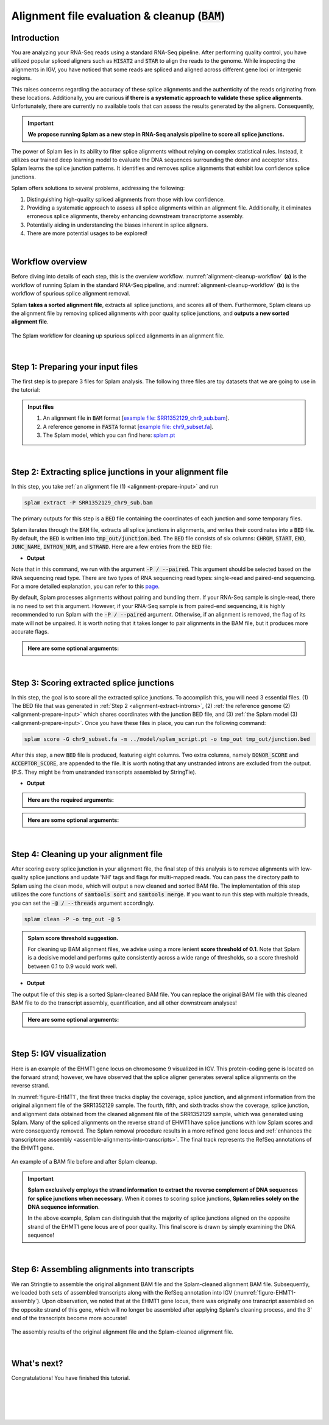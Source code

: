 .. _alignment-detailed-section:

Alignment file evaluation & cleanup (:code:`BAM`)
=================================================


.. _alignment-introduction:

Introduction
+++++++++++++++++++++++++++++++++++


You are analyzing your RNA-Seq reads using a standard RNA-Seq pipeline. After performing quality control, you have utilized popular spliced aligners such as :code:`HISAT2` and :code:`STAR` to align the reads to the genome. While inspecting the alignments in IGV, you have noticed that some reads are spliced and aligned across different gene loci or intergenic regions. 

.. Here is an example of the EHMT1 gene locus on chromosome 9 visulaized in IGV. This protein-coding gene is located on the forward strand; however, we have observed that the splice aligner generates several splice alignments on the reverse strand. 


This raises concerns regarding the accuracy of these splice alignments and the authenticity of the reads originating from these locations. Additionally, you are curious **if there is a systematic approach to validate these splice alignments**. Unfortunately, there are currently no available tools that can assess the results generated by the aligners. Consequently,


.. important::

    **We propose running Splam as a new step in RNA-Seq analysis pipeline to score all splice junctions.**



The power of Splam lies in its ability to filter splice alignments without relying on complex statistical rules. Instead, it utilizes our trained deep learning model to evaluate the DNA sequences surrounding the donor and acceptor sites. Splam learns the splice junction patterns. It identifies and removes splice alignments that exhibit low confidence splice junctions.

Splam offers solutions to several problems, addressing the following:

1. Distinguishing high-quality spliced alignments from those with low confidence.
2. Providing a systematic approach to assess all splice alignments within an alignment file. Additionally, it eliminates erroneous splice alignments, thereby enhancing downstream transcriptome assembly.
3. Potentially aiding in understanding the biases inherent in splice aligners.
4. There are more potential usages to be explored!

|

Workflow overview
+++++++++++++++++++++++++++++++++++

Before diving into details of each step, this is the overview workflow. :numref:`alignment-cleanup-workflow` **(a)** is the workflow of running Splam in the standard RNA-Seq pipeline, and :numref:`alignment-cleanup-workflow` **(b)** is the workflow of spurious splice alignment removal.

Splam **takes a sorted alignment file**, extracts all splice junctions, and scores all of them. Furthermore, Splam cleans up the alignment file by removing spliced alignments with poor quality splice junctions, and **outputs a new sorted alignment file**. 


.. _alignment-cleanup-workflow:

.. figure::  ../_images/alignment_cleanup_workflow.png
    :align:   center
    :scale:   25 %

    The Splam workflow for cleaning up spurious spliced alignments in an alignment file.

|

.. _alignment-prepare-input:

Step 1: Preparing your input files
+++++++++++++++++++++++++++++++++++

The first step is to prepare 3 files for Splam analysis. The following three files are toy datasets that we are going to use in the tutorial:


.. admonition:: Input files
    :class: note

    1. An alignment file in :code:`BAM` format [`example file: SRR1352129_chr9_sub.bam <https://github.com/Kuanhao-Chao/splam/blob/main/test/SRR1352129_chr9_sub.bam>`_].  
    2. A reference genome in :code:`FASTA` format [`example file: chr9_subset.fa <https://github.com/Kuanhao-Chao/splam/blob/main/test/chr9_subset.fa>`_].
    3. The Splam model, which you can find here: `splam.pt <https://github.com/Kuanhao-Chao/splam/blob/main/model/splam_script.pt>`_

|

.. _alignment-extract-introns:

Step 2: Extracting splice junctions in your alignment file
+++++++++++++++++++++++++++++++++++++++++++++++++++++++++++++++

In this step, you take :ref:`an alignment file (1) <alignment-prepare-input>` and run

.. code-block:: bash

    splam extract -P SRR1352129_chr9_sub.bam

The primary outputs for this step is a :code:`BED` file containing the coordinates of each junction and some temporary files. 


Splam iterates through the :code:`BAM` file, extracts all splice junctions in alignments, and writes their coordinates into a :code:`BED` file. By default, the :code:`BED` is written into :code:`tmp_out/junction.bed`. The :code:`BED` file consists of six columns: :code:`CHROM`, :code:`START`, :code:`END`, :code:`JUNC_NAME`, :code:`INTRON_NUM`, and :code:`STRAND`. Here are a few entries from the :code:`BED` file:

* **Output**

.. code-block:: text
    :linenos:

    chr9    4849549 4860125 JUNC00000007    3       +
    chr9    5923308 5924658 JUNC00000008    6       -
    chr9    5924844 5929044 JUNC00000009    8       -



Note that in this command, we run with the argument :code:`-P / --paired`. This argument should be selected based on the RNA sequencing read type. There are two types of RNA sequencing read types: single-read and paired-end sequencing. For a more detailed explanation, you can refer to this `page <https://www.illumina.com/science/technology/next-generation-sequencing/plan-experiments/paired-end-vs-single-read.html>`_.

By default, Splam processes alignments without pairing and bundling them. If your RNA-Seq sample is single-read, there is no need to set this argument. However, if your RNA-Seq sample is from paired-end sequencing, it is highly recommended to run Splam with the :code:`-P / --paired` argument. Otherwise, if an alignment is removed, the flag of its mate will not be unpaired. It is worth noting that it takes longer to pair alignments in the BAM file, but it produces more accurate flags. 


.. admonition::  Here are some **optional arguments**:
    :class: note

    .. dropdown:: :code:`-P / --paired`
        :animate: fade-in-slide-down
        :title: bg-light font-weight-bolder
        :body: bg-light text-left

        This argument bundles and pairs alignment reads. If your sample is paired-end RNA-Seq, you should run Splam with this argument to ensure more accurate flag updates.

    .. dropdown:: :code:`-n / --write-junctions-only`
        :animate: fade-in-slide-down
        :title: bg-light font-weight-bolder
        :body: bg-light text-left
        
        If you only want to extract splice junctions from the BAM file without running the subsequent cleaning step, you can use the :code:`-n / --write-junctions-only` argument to skip writing out temporary files. This argument makes splice junction extraction faster!

    .. dropdown:: :code:`-M / --max-splice DIST`
        :animate: fade-in-slide-down
        :title: bg-light font-weight-bolder
        :body: bg-light text-left

        The maximum length for splice junctions is 100,000nt by default. This means that any splice junctions in spliced alignments longer than the maximum splice junction length will be removed.


    .. dropdown:: :code:`-g / --bundle-gap GAP`
        :animate: fade-in-slide-down
        :title: bg-light font-weight-bolder
        :body: bg-light text-left

        If you are running with a single-end RNA-Seq sample, then you do not need to worry about the :code:`-g / --bundle-gap GAP` argument. However, if you are working with a paired-end RNA-Seq sample and using the :code:`-P / --paired` argument, then this parameter becomes significant. The algorithm for extracting splice junctions in paired-end RNA-Seq data begins by bundling alignments. As alignments overlap, the bundle extends accordingly. Regions with no alignment coverage are referred to as "gaps." This argument allows you to define the minimum gap size allowed within a bundle. In other words, if a gap's length exceeds the specified minimum, the regions on the left and right-hand side of the gap are treated as two separate bundles. The default value for this argument is set to 1000nt, but you can adjust it based on your specific analysis needs.


    .. dropdown:: :code:`-o / --outdir DIR`
        :animate: fade-in-slide-down
        :title: bg-light font-weight-bolder
        :body: bg-light text-left

        The directory where the output file is written to. The default output directory is :code:`tmp_out`. You can set your own output directory using this argument.

    .. dropdown:: :code:`-f / --file-format FILE_FORMAT`
        :animate: fade-in-slide-down
        :title: bg-light font-weight-bolder
        :body: bg-light text-left

        Splam automatically detects whether your input file is a BAM or GFF file based on its extension. In this section, we are using Splam to clean up a given alignment file, so please ensure that your input file has a :code:`.bam` or :code:`.BAM` extension.

|

.. _alignment-score-extracted-introns:

Step 3: Scoring extracted splice junctions
++++++++++++++++++++++++++++++++++++++++++++++++++++++++

In this step, the goal is to score all the extracted splice junctions. To accomplish this, you will need 3 essential files. (1) The BED file that was generated in :ref:`Step 2 <alignment-extract-introns>`, (2) :ref:`the reference genome (2) <alignment-prepare-input>` which shares coordinates with the junction BED file, and (3) :ref:`the Splam model (3) <alignment-prepare-input>`. Once you have these files in place, you can run the following command:

.. code-block:: bash

    splam score -G chr9_subset.fa -m ../model/splam_script.pt -o tmp_out tmp_out/junction.bed


After this step, a new :code:`BED` file is produced, featuring eight columns. Two extra columns, namely :code:`DONOR_SCORE` and :code:`ACCEPTOR_SCORE`, are appended to the file. It is worth noting that any unstranded introns are excluded from the output. (P.S. They might be from unstranded transcripts assembled by StringTie).

* **Output**

.. code-block:: text
    :linenos:

    chr9    4849549 4860125 JUNC00000007    3       +       0.7723698       0.5370769
    chr9    5923308 5924658 JUNC00000008    6       -       0.9999831       0.9999958
    chr9    5924844 5929044 JUNC00000009    8       -       0.9999883       0.9999949


.. admonition::  Here are the **required arguments**:
    :class: important

    .. dropdown:: :code:`-G / --reference-genome REF.fasta`
        :animate: fade-in-slide-down
        :title: bg-light font-weight-bolder
        :body: bg-light text-left

        The path to the reference genome in FASTA format. Please ensure that this file shares the same coordinates as your input alignment file, which is where you align your RNA-Seq reads. Splam will handle the indexing process for you if the reference genome has not been indexed yet.

    .. dropdown:: :code:`-m / --model MODEL.pt`
        :animate: fade-in-slide-down
        :title: bg-light font-weight-bolder
        :body: bg-light text-left

        This argument is the path to the trained Splam model. If you haven't downloaded the Splam model yet, here is the :ref:`link <alignment-prepare-input>`.


.. admonition::  Here are some **optional arguments**:
    :class: note

    .. dropdown:: :code:`-d / --device pytorch_DEV`
        :animate: fade-in-slide-down
        :title: bg-light font-weight-bolder
        :body: bg-light text-left

        By default, Splam automatically detects your environment and runs in :code:`cuda` mode if CUDA is available. However, if your computer is running macOS, Splam will check if :code:`mps` mode is available. If neither :code:`cuda` nor :code:`mps` are available, Splam will run in :code:`cpu` mode. You can explicitly specify the mode using the :code:`-d / --device` argument.


    .. dropdown:: :code:`-b / --batch-size BATCH`
        :animate: fade-in-slide-down
        :title: bg-light font-weight-bolder
        :body: bg-light text-left

        Additionally, you can adjust the batch size using the :code:`-b / --batch-size` argument. This argument defines the number of samples that will be propagated through the Splam network. By default, the batch size is set to 10. We recommend setting a small batch size (for instance 2) when running Splam in :code:`cpu` mode.

    .. dropdown:: :code:`-o / --outdir DIR`
        :animate: fade-in-slide-down
        :title: bg-light font-weight-bolder
        :body: bg-light text-left

        The directory where the output file is written to. The default output directory is :code:`tmp_out`. This argument is same as the one in :ref:`Step 2 <alignment-extract-introns>`. Note that if you set your own output directory, you have to set the same output directory for this step as well. Otherwise, Splam will not be able to find some essential temporary files. We recommend users not to set this argument and use the default value.


|

.. _alignment-cleanup-bam:

Step 4: Cleaning up your alignment file
++++++++++++++++++++++++++++++++++++++++++++++++++++++++

After scoring every splice junction in your alignment file, the final step of this analysis is to remove alignments with low-quality splice junctions and update 'NH' tags and flags for multi-mapped reads. You can pass the directory path to Splam using the clean mode, which will output a new cleaned and sorted BAM file. The implementation of this step utilizes the core functions of :code:`samtools sort` and :code:`samtools merge`. If you want to run this step with multiple threads, you can set the :code:`-@ / --threads` argument accordingly.


.. code-block:: bash

    splam clean -P -o tmp_out -@ 5


.. admonition:: Splam score threshold suggestion.
    :class: important

    For cleaning up BAM alignment files, we advise using a more lenient **score threshold of 0.1**. Note that Splam is a decisive model and performs quite consistently across a wide range of thresholds, so a score threshold between 0.1 to 0.9 would work well.
   

* **Output**

The output file of this step is a sorted Splam-cleaned BAM file. You can replace the original BAM file with this cleaned BAM file to do the transcript assembly, quantification, and all other downstream analyses! 

.. admonition::  Here are some **optional arguments**:
    :class: note

    .. dropdown:: :code:`-P / --paired`
        :animate: fade-in-slide-down
        :title: bg-light font-weight-bolder
        :body: bg-light text-left
        
        This argument bundles and pairs alignment reads. If your sample is paired-end RNA-Seq, you should run Splam with this argument to ensure more accurate flag updates. Note that you should be consistent in setting this argument as described in :ref:`Step 2 <alignment-extract-introns>`.

    .. dropdown:: :code:`-t / --threshold threshold`
        :animate: fade-in-slide-down
        :title: bg-light font-weight-bolder
        :body: bg-light text-left

        This is the threshold for Splam to determine whether a given splice junction is spurious or not. If the score of either the donor or acceptor site falls below this value, then any spliced alignments containing this junction will be removed. The default threshold is set to 0.1.

    .. dropdown:: :code:`-@ / --threads threads`
        :animate: fade-in-slide-down
        :title: bg-light font-weight-bolder
        :body: bg-light text-left

        Splam utilizes the sorting, compression, and merging scripts from `samtools <https://github.com/samtools/samtools>`_. You can enable multi-threading for the final stage of BAM file sorting and merging by setting this argument. By default, the operation is performed in single-thread.

    .. dropdown:: :code:`-o / --outdir DIR`
        :animate: fade-in-slide-down
        :title: bg-light font-weight-bolder
        :body: bg-light text-left

        The directory where the output file is written to. The default output directory is :code:`tmp_out`. This argument is same as the one in :ref:`Step 2 <alignment-extract-introns>` and :ref:`Step 3 <alignment-score-extracted-introns>`. Note that if you set your own output directory, you have to set the same output directory for this step as well, or otherwise, Splam will not be able to find some essential temporary files. We recommend users not to set this argument and use the default value.


|

.. _alignment-igv-visualization:

Step 5: IGV visualization
+++++++++++++++++++++++++++++++++++

Here is an example of the EHMT1 gene locus on chromosome 9 visualized in IGV. This protein-coding gene is located on the forward strand; however, we have observed that the splice aligner generates several splice alignments on the reverse strand. 


In :numref:`figure-EHMT1`, the first three tracks display the coverage, splice junction, and alignment information from the original alignment file of the SRR1352129 sample. The fourth, fifth, and sixth tracks show the coverage, splice junction, and alignment data obtained from the cleaned alignment file of the SRR1352129 sample, which was generated using Splam. Many of the spliced alignments on the reverse strand of EHMT1 have splice junctions with low Splam scores and were consequently removed. The Splam removal procedure results in a more refined gene locus and :ref:`enhances the transcriptome assembly <assemble-alignments-into-transcripts>`. The final track represents the RefSeq annotations of the EHMT1 gene.

.. _figure-EHMT1:
.. figure::  ../_images/figure_S_EHMT1_original.png
    :align:   center
    :scale:   50 %
.. figure::  ../_images/figure_S_EHMT1_cleaned.png
    :align:   center
    :scale:   50 %
.. figure::  ../_images/figure_S_EHMT1_annotations.png
    :align:   center
    :scale:   50 %

    An example of a BAM file before and after Splam cleanup.

.. important::

    **Splam exclusively employs the strand information to extract the reverse complement of DNA sequences for splice junctions when necessary.** When it comes to scoring splice junctions, **Splam relies solely on the DNA sequence information**. 
    
    In the above example, Splam can distinguish that the majority of splice junctions aligned on the opposite strand of the EHMT1 gene locus are of poor quality. This final score is drawn by simply examining the DNA sequence!
    

|

.. _assemble-alignments-into-transcripts:

Step 6: Assembling alignments into transcripts
+++++++++++++++++++++++++++++++++++++++++++++++++++++++

We ran Stringtie to assemble the original alignment BAM file and the Splam-cleaned alignment BAM file. Subsequently, we loaded both sets of assembled transcripts along with the RefSeq annotation into IGV (:numref:`figure-EHMT1-assembly`). Upon observation, we noted that at the EHMT1 gene locus, there was originally one transcript assembled on the opposite strand of this gene, which will no longer be assembled after applying Splam's cleaning process, and the 3' end of the transcripts become more accurate!


.. _figure-EHMT1-assembly:
.. figure::  ../_images/EHMT1_assembly.png
    :align:   center
    :scale:   30 %

    The assembly results of the original alignment file and the Splam-cleaned alignment file.


.. seealso::
    
    * `StringTie <https://ccb.jhu.edu/software/stringtie/>`_ to learn more about the transcriptome assembly

|

.. _alignment-whats-next:

What's next?
+++++++++++++++++++++++++++++++++++++++++++++++++++++++

Congratulations! You have finished this tutorial.

.. seealso::
    
    * :ref:`behind-the-scenes-splam` to understand how Splam is designed and trained
    * :ref:`Q&A` to check out some common questions


|
|
|
|

.. image:: ../_images/jhu-logo-dark.png
   :alt: My Logo
   :class: logo, header-image only-light
   :align: center

.. image:: ../_images/jhu-logo-white.png
   :alt: My Logo
   :class: logo, header-image only-dark
   :align: center